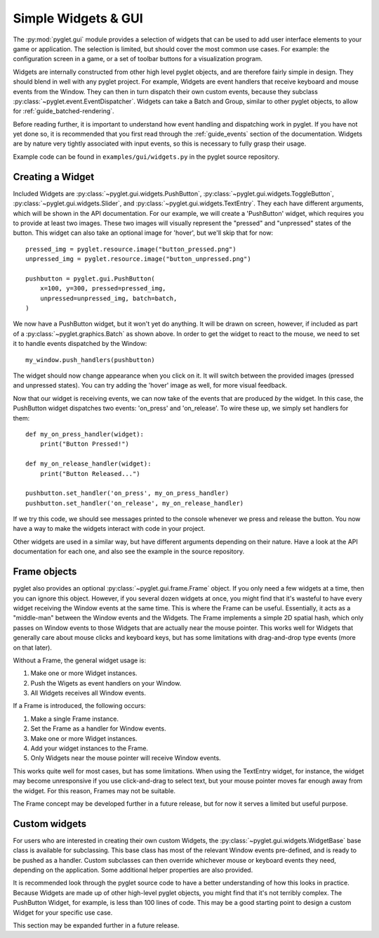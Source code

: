 .. _guide_gui:

Simple Widgets & GUI
====================
The :py:mod:`pyglet.gui` module provides a selection of widgets that can be used
to add user interface elements to your game or application. The selection is limited,
but should cover the most common use cases. For example: the configuration screen in
a game, or a set of toolbar buttons for a visualization program.

Widgets are internally constructed from other high level pyglet objects, and are
therefore fairly simple in design. They should blend in well with any pyglet project.
For example, Widgets are event handlers that receive keyboard and mouse events from the
Window. They can then in turn dispatch their own custom events, because they subclass
:py:class:`~pyglet.event.EventDispatcher`. Widgets can take a Batch and Group, similar
to other pyglet objects, to allow for :ref:`guide_batched-rendering`.

Before reading further, it is important to understand how event handling and dispatching
work in pyglet. If you have not yet done so, it is recommended that you first read
through the :ref:`guide_events` section of the documentation. Widgets are by nature
very tightly associated with input events, so this is necessary to fully grasp their
usage.

Example code can be found in ``examples/gui/widgets.py`` in the pyglet source repository.


Creating a Widget
-----------------
Included Widgets are :py:class:`~pyglet.gui.widgets.PushButton`,
:py:class:`~pyglet.gui.widgets.ToggleButton`, :py:class:`~pyglet.gui.widgets.Slider`,
and :py:class:`~pyglet.gui.widgets.TextEntry`. They each have different arguments,
which will be shown in the API documentation. For our example, we will create a
'PushButton' widget, which requires you to provide at least two images. These two
images will visually represent the "pressed" and "unpressed" states of the button.
This widget can also take an optional image for 'hover', but we'll skip that for now::

    pressed_img = pyglet.resource.image("button_pressed.png")
    unpressed_img = pyglet.resource.image("button_unpressed.png")

    pushbutton = pyglet.gui.PushButton(
        x=100, y=300, pressed=pressed_img,
        unpressed=unpressed_img, batch=batch,
    )

We now have a PushButton widget, but it won't yet do anything. It will be drawn on
screen, however, if included as part of a :py:class:`~pyglet.graphics.Batch` as shown
above. In order to get the widget to react to the mouse, we need to set it to handle
events dispatched by the Window::

    my_window.push_handlers(pushbutton)

The widget should now change appearance when you click on it. It will switch between
the provided images (pressed and unpressed states). You can try adding the 'hover'
image as well, for more visual feedback.

Now that our widget is receiving events, we can now take of the events that are
produced *by* the widget. In this case, the PushButton widget dispatches two
events: 'on_press' and 'on_release'. To wire these up, we simply set handlers
for them::

    def my_on_press_handler(widget):
        print("Button Pressed!")

    def my_on_release_handler(widget):
        print("Button Released...")

    pushbutton.set_handler('on_press', my_on_press_handler)
    pushbutton.set_handler('on_release', my_on_release_handler)

If we try this code, we should see messages printed to the console whenever we
press and release the button. You now have a way to make the widgets interact with
code in your project.

Other widgets are used in a similar way, but have different arguments depending
on their nature. Have a look at the API documentation for each one, and also
see the example in the source repository.


Frame objects
-------------
pyglet also provides an optional :py:class:`~pyglet.gui.frame.Frame` object.
If you only need a few widgets at a time, then you can ignore this object.
However, if you several dozen widgets at once, you might find that it's
wasteful to have every widget receiving the Window events at the same
time. This is where the Frame can be useful. Essentially, it acts as a
"middle-man" between the Window events and the Widgets. The Frame implements
a simple 2D spatial hash, which only passes on Window events to those Widgets
that are actually near the mouse pointer. This works well for Widgets that
generally care about mouse clicks and keyboard keys, but has some limitations
with drag-and-drop type events (more on that later).

Without a Frame, the general widget usage is:

1. Make one or more Widget instances.
2. Push the Wigets as event handlers on your Window.
3. All Widgets receives all Window events.

If a Frame is introduced, the following occurs:

1. Make a single Frame instance.
2. Set the Frame as a handler for Window events.
3. Make one or more Widget instances.
4. Add your widget instances to the Frame.
5. Only Widgets near the mouse pointer will receive Window events.

This works quite well for most cases, but has some limitations. When using the
TextEntry widget, for instance, the widget may become unresponsive if you use
click-and-drag to select text, but your mouse pointer moves far enough
away from the widget. For this reason, Frames may not be suitable.

The Frame concept may be developed further in a future release, but for now it
serves a limited but useful purpose.


Custom widgets
--------------
For users who are interested in creating their own custom Widgets, the
:py:class:`~pyglet.gui.widgets.WidgetBase` base class is available for
subclassing. This base class has most of the relevant Window events
pre-defined, and is ready to be pushed as a handler. Custom subclasses
can then override whichever mouse or keyboard events they need, depending
on the application. Some additional helper properties are also provided.

It is recommended look through the pyglet source code to have a better
understanding of how this looks in practice. Because Widgets are made
up of other high-level pyglet objects, you might find that it's not
terribly complex. The PushButton Widget, for example, is less than
100 lines of code. This may be a good starting point to design a custom
Widget for your specific use case.

This section may be expanded further in a future release.
